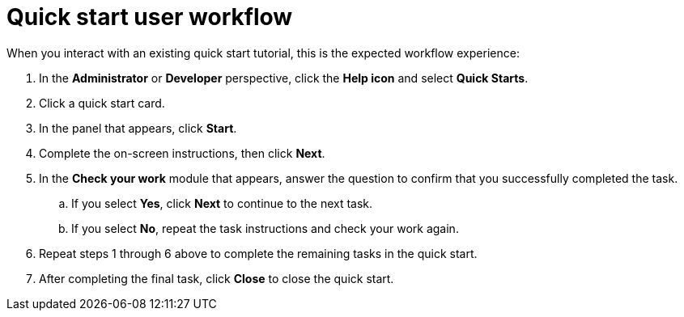// Module included in the following assemblies:
//
// * web_console/creating-quick-start-tutorials.adoc

[id="quick-start-user-workflow_{context}"]
= Quick start user workflow

When you interact with an existing quick start tutorial, this is the expected workflow experience:

. In the *Administrator* or *Developer* perspective, click the *Help icon* and select *Quick Starts*.

. Click a quick start card.

. In the panel that appears, click *Start*.

. Complete the on-screen instructions, then click *Next*.

. In the *Check your work* module that appears, answer the question to confirm that you successfully completed the task.
.. If you select *Yes*, click *Next* to continue to the next task.
.. If you select *No*, repeat the task instructions and check your work again.

. Repeat steps 1 through 6 above to complete the remaining tasks in the quick start.
. After completing the final task, click *Close* to close the quick start.
